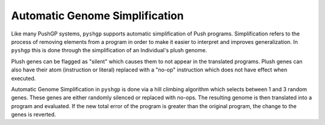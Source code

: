 ********************************
Automatic Genome Simplification
********************************

Like many PushGP systems, ``pyshgp`` supports automatic simplification of Push
programs. Simplification refers to the process of removing elements from a
program in order to make it easier to interpret and improves generalization.
In ``pyshgp`` this is done through the simplification of an Individual's plush
genome.

Plush genes can be flagged as "silent" which causes them to not appear in the
translated programs. Plush genes can also have their atom (instruction or
literal) replaced with a "no-op" instruction which does not have effect when
executed.

Automatic Genome Simplification in ``pyshgp`` is done via a hill climbing
algorithm which selects between 1 and 3 random genes. These genes are either
randomly silenced or replaced with no-ops. The resulting genome is then
translated into a program and evaluated. If the new total error of the program
is greater than the original program, the change to the genes is reverted.

